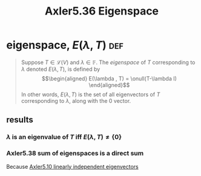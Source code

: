 #+TITLE: Axler5.36 Eigenspace
* eigenspace, $E(\lambda, T)$                                           :def:
  #+begin_quote
  Suppose $T \in  \mathcal{L} (V)$ and $\lambda \in \mathbb{F}$. The /eigenspace/ of $T$ corresponding to $\lambda$ denoted $E(\lambda, T)$, is defined by
  \[\begin{aligned}
  E(\lambda , T) = \onull(T-\lambda I)
  \end{aligned}\]
  In other words, $E(\lambda , T)$ is the set of all eigenvectors of $T$ corresponding to $\lambda$, along with the 0 vector.
  #+end_quote
** results
*** $\lambda$ is an eigenvalue of $T$ iff $E(\lambda ,T) \neq  \{0\}$
*** Axler5.38 sum of eigenspaces is a direct sum
	Because [[file:KBrefEigenvaluesAndEigenVectors.org][Axler5.10 linearly independent eigenvectors]]
